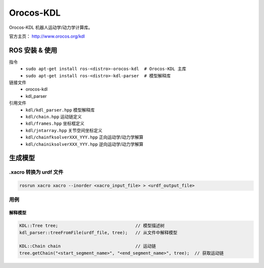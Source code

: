Orocos-KDL
==========

Orocos-KDL 机器人运动学/动力学计算库。

官方主页： http://www.orocos.org/kdl

ROS 安装 & 使用
---------------

.. highlight:: bash

指令
    + ``sudo apt-get install ros-<distro>-orocos-kdl  # Orocos-KDL 主库``
    + ``sudo apt-get install ros-<distro>-kdl-parser  # 模型解释库``

链接文件
    + orocos-kdl
    + kdl_parser

引用文件
    + ``kdl/kdl_parser.hpp``  模型解释库
    + ``kdl/chain.hpp``  运动链定义
    + ``kdl/frames.hpp``  坐标框定义
    + ``kdl/jntarray.hpp``  关节空间坐标定义
    + ``kdl/chainfksolverXXX_YYY.hpp`` 正向运动学/动力学解算
    + ``kdl/chainiksolverXXX_YYY.hpp`` 逆向运动学/动力学解算

生成模型
--------

.xacro 转换为 urdf 文件
~~~~~~~~~~~~~~~~~~~~~~~

.. code-block:: bash

    rosrun xacro xacro --inorder <xacro_input_file> > <urdf_output_file>

用例
~~~~

.. highlight:: cpp


解释模型
^^^^^^^^

.. code-block:: cpp

    KDL::Tree tree;                              // 模型描述树
    kdl_parser::treeFromFile(urdf_file, tree);   // 从文件中解释模型

    KDL::Chain chain                             // 运动链
    tree.getChain("<start_segment_name>", "<end_segment_name>", tree);  // 获取运动链
